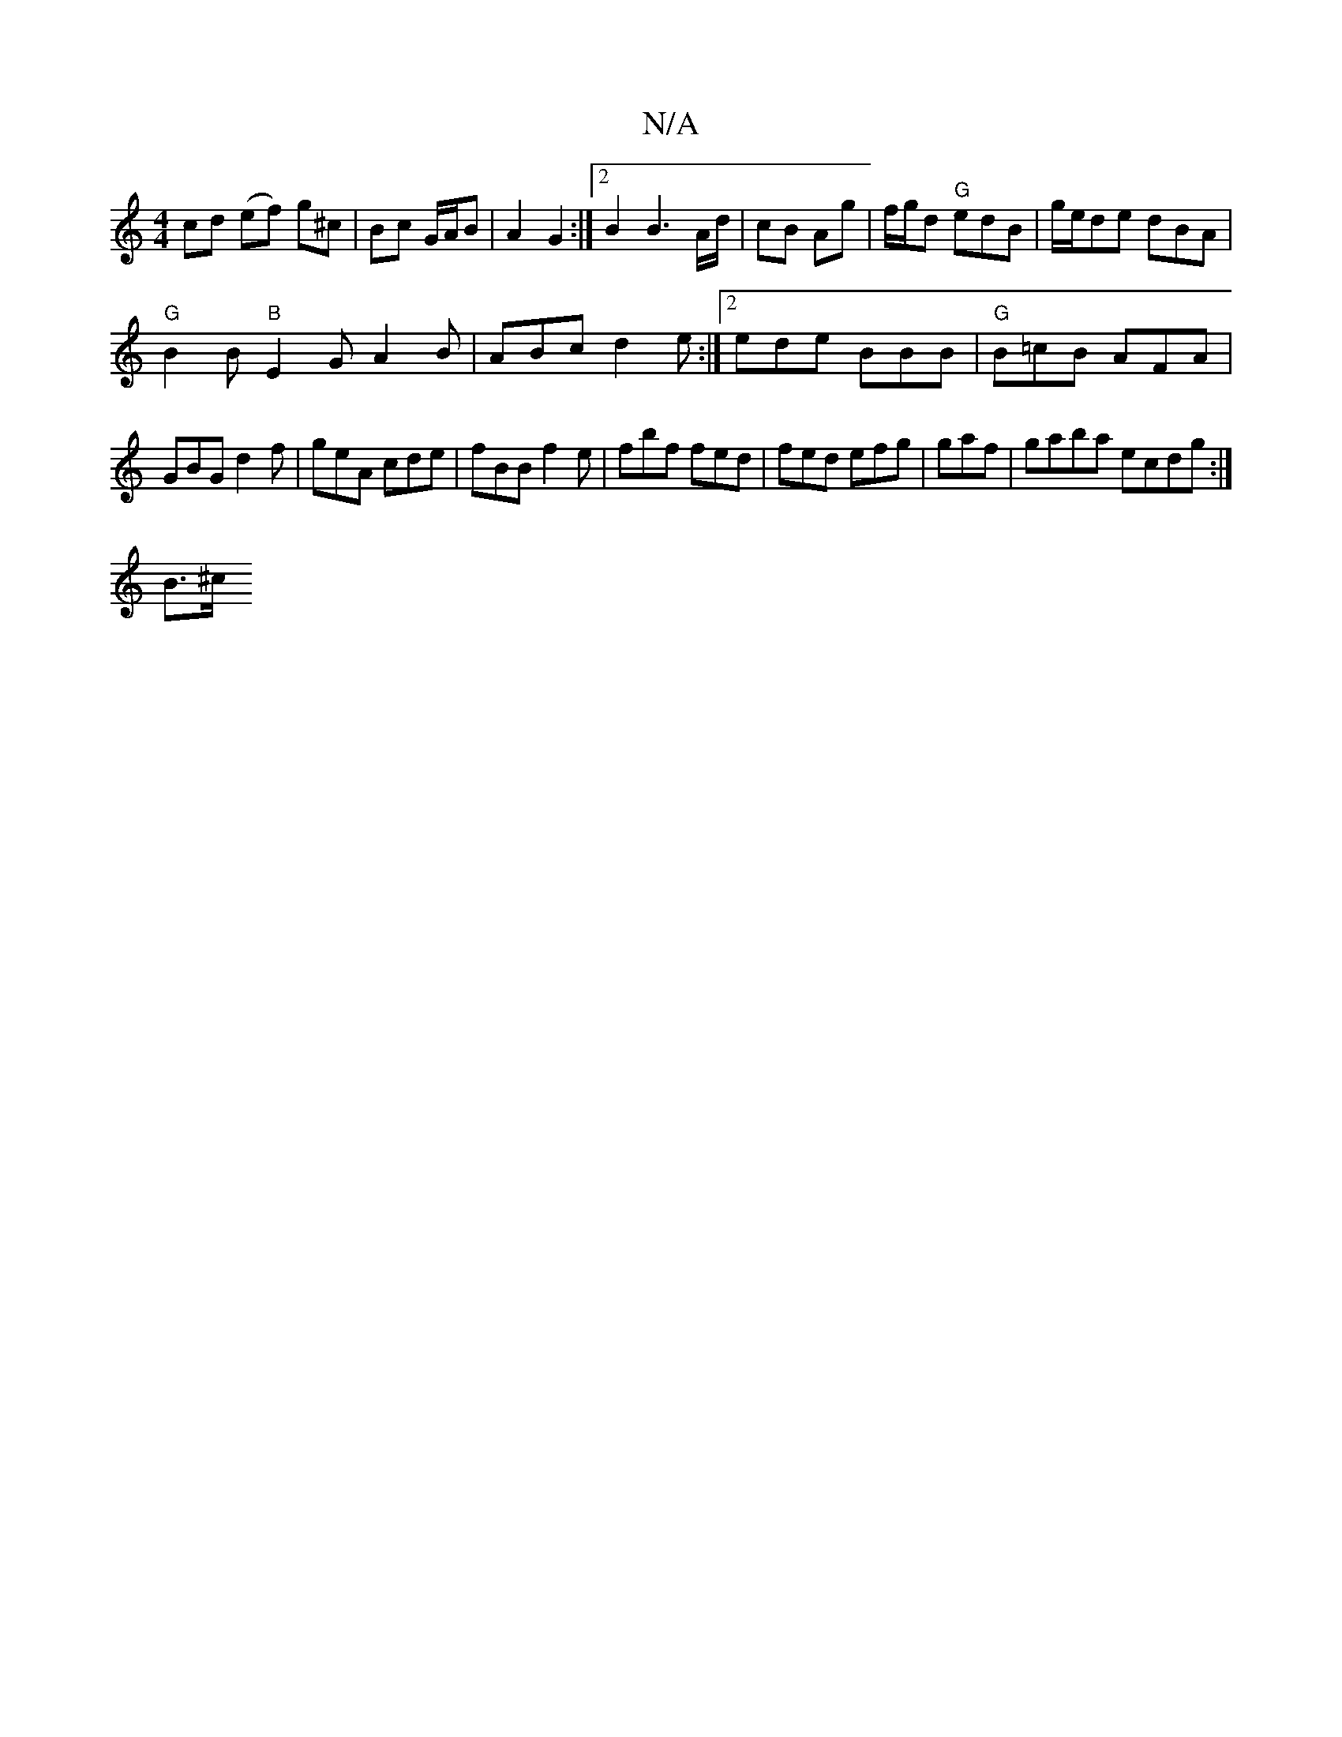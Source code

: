 X:1
T:N/A
M:4/4
R:N/A
K:Cmajor
cd (ef) g^c|Bc G/A/B | A2 G2 :|[2 B2 B3 A/d/ | cB Ag | f/g/d "G" edB | g/e/de dBA |
"G" B2 B "B"E2G A2B|ABc d2e:|2 ede BBB|"G"B=cB AFA|
GBG d2f|geA cde|fBB f2e|fbf fed|fed efg|gaf|gaba ecdg :|
B3/2^c/